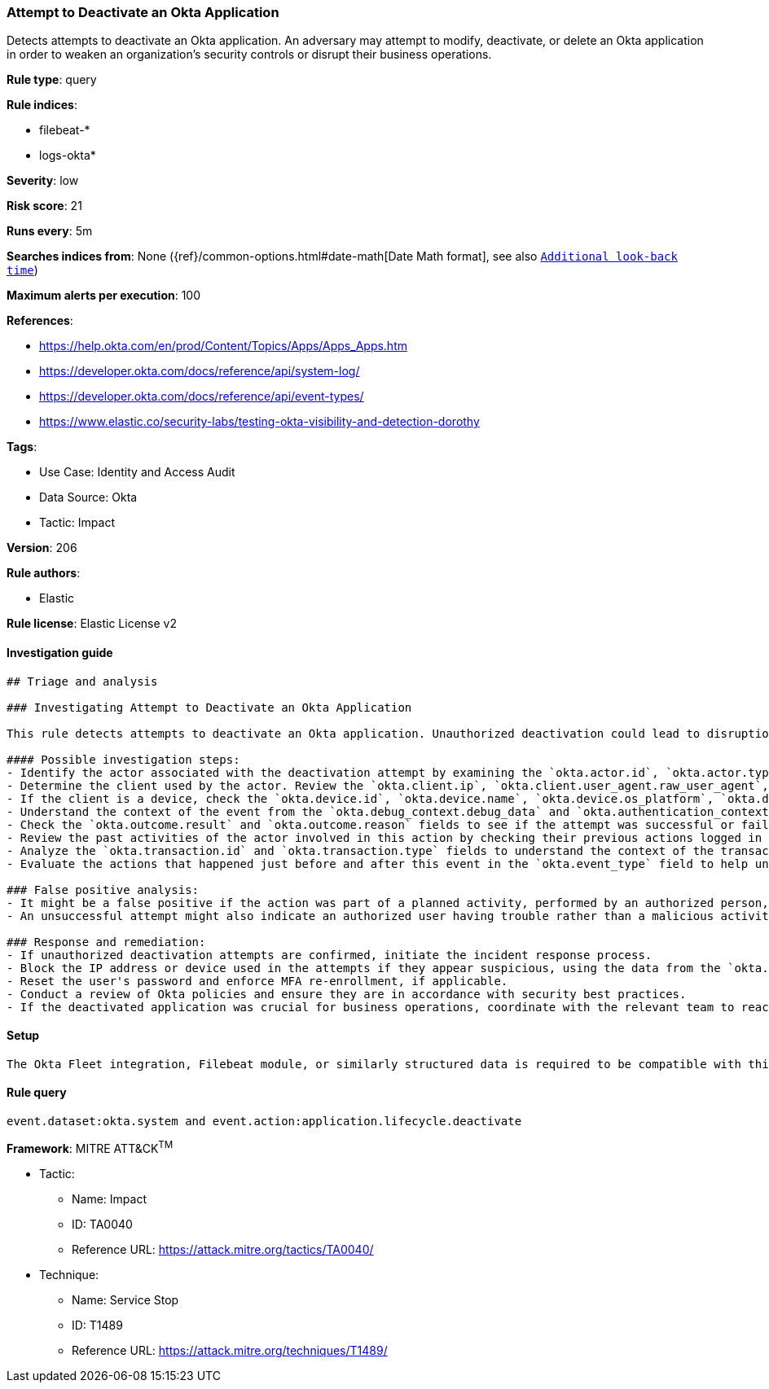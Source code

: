 [[attempt-to-deactivate-an-okta-application]]
=== Attempt to Deactivate an Okta Application

Detects attempts to deactivate an Okta application. An adversary may attempt to modify, deactivate, or delete an Okta application in order to weaken an organization's security controls or disrupt their business operations.

*Rule type*: query

*Rule indices*: 

* filebeat-*
* logs-okta*

*Severity*: low

*Risk score*: 21

*Runs every*: 5m

*Searches indices from*: None ({ref}/common-options.html#date-math[Date Math format], see also <<rule-schedule, `Additional look-back time`>>)

*Maximum alerts per execution*: 100

*References*: 

* https://help.okta.com/en/prod/Content/Topics/Apps/Apps_Apps.htm
* https://developer.okta.com/docs/reference/api/system-log/
* https://developer.okta.com/docs/reference/api/event-types/
* https://www.elastic.co/security-labs/testing-okta-visibility-and-detection-dorothy

*Tags*: 

* Use Case: Identity and Access Audit
* Data Source: Okta
* Tactic: Impact

*Version*: 206

*Rule authors*: 

* Elastic

*Rule license*: Elastic License v2


==== Investigation guide


[source, markdown]
----------------------------------
## Triage and analysis

### Investigating Attempt to Deactivate an Okta Application

This rule detects attempts to deactivate an Okta application. Unauthorized deactivation could lead to disruption of services and pose a significant risk to the organization.

#### Possible investigation steps:
- Identify the actor associated with the deactivation attempt by examining the `okta.actor.id`, `okta.actor.type`, `okta.actor.alternate_id`, and `okta.actor.display_name` fields.
- Determine the client used by the actor. Review the `okta.client.ip`, `okta.client.user_agent.raw_user_agent`, `okta.client.zone`, `okta.client.device`, and `okta.client.id` fields.
- If the client is a device, check the `okta.device.id`, `okta.device.name`, `okta.device.os_platform`, `okta.device.os_version`, and `okta.device.managed` fields.
- Understand the context of the event from the `okta.debug_context.debug_data` and `okta.authentication_context` fields.
- Check the `okta.outcome.result` and `okta.outcome.reason` fields to see if the attempt was successful or failed.
- Review the past activities of the actor involved in this action by checking their previous actions logged in the `okta.target` field.
- Analyze the `okta.transaction.id` and `okta.transaction.type` fields to understand the context of the transaction.
- Evaluate the actions that happened just before and after this event in the `okta.event_type` field to help understand the full context of the activity.

### False positive analysis:
- It might be a false positive if the action was part of a planned activity, performed by an authorized person, or if the `okta.outcome.result` field shows a failure.
- An unsuccessful attempt might also indicate an authorized user having trouble rather than a malicious activity.

### Response and remediation:
- If unauthorized deactivation attempts are confirmed, initiate the incident response process.
- Block the IP address or device used in the attempts if they appear suspicious, using the data from the `okta.client.ip` and `okta.device.id` fields.
- Reset the user's password and enforce MFA re-enrollment, if applicable.
- Conduct a review of Okta policies and ensure they are in accordance with security best practices.
- If the deactivated application was crucial for business operations, coordinate with the relevant team to reactivate it and minimize the impact.
----------------------------------

==== Setup


[source, markdown]
----------------------------------
The Okta Fleet integration, Filebeat module, or similarly structured data is required to be compatible with this rule.
----------------------------------

==== Rule query


[source, js]
----------------------------------
event.dataset:okta.system and event.action:application.lifecycle.deactivate

----------------------------------

*Framework*: MITRE ATT&CK^TM^

* Tactic:
** Name: Impact
** ID: TA0040
** Reference URL: https://attack.mitre.org/tactics/TA0040/
* Technique:
** Name: Service Stop
** ID: T1489
** Reference URL: https://attack.mitre.org/techniques/T1489/
